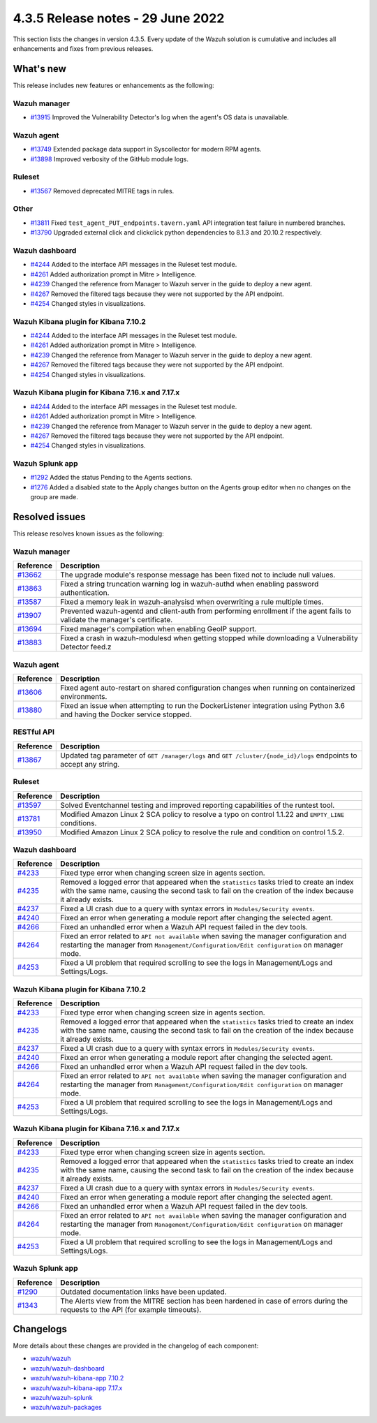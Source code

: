 .. Copyright (C) 2022 Wazuh, Inc.


.. meta::
  :description: Wazuh 4.3.5 has been released. Check out our release notes to discover the changes and additions of this release.


4.3.5 Release notes - 29 June 2022
==================================

This section lists the changes in version 4.3.5. Every update of the Wazuh solution is cumulative and includes all enhancements and fixes from previous releases.

What's new
----------

This release includes new features or enhancements as the following:


Wazuh manager
^^^^^^^^^^^^^
- `#13915 <https://github.com/wazuh/wazuh/pull/13915>`_ Improved the Vulnerability Detector's log when the agent's OS data is unavailable.


Wazuh agent
^^^^^^^^^^^
- `#13749 <https://github.com/wazuh/wazuh/pull/13749>`_ Extended package data support in Syscollector for modern RPM agents.
- `#13898 <https://github.com/wazuh/wazuh/pull/13898>`_ Improved verbosity of the GitHub module logs.


Ruleset
^^^^^^^
- `#13567 <https://github.com/wazuh/wazuh/pull/13567>`_ Removed deprecated MITRE tags in rules.


Other
^^^^^
- `#13811 <https://github.com/wazuh/wazuh/pull/13811>`_ Fixed ``test_agent_PUT_endpoints.tavern.yaml`` API integration test failure in numbered branches.
- `#13790 <https://github.com/wazuh/wazuh/pull/13790>`_ Upgraded external click and clickclick python dependencies to 8.1.3 and 20.10.2 respectively.


Wazuh dashboard
^^^^^^^^^^^^^^^
- `#4244 <https://github.com/wazuh/wazuh-kibana-app/pull/4244>`_ Added to the interface API messages in the Ruleset test module.
- `#4261 <https://github.com/wazuh/wazuh-kibana-app/pull/4261>`_ Added authorization prompt in Mitre > Intelligence.
- `#4239 <https://github.com/wazuh/wazuh-kibana-app/pull/4239>`_ Changed the reference from Manager to Wazuh server in the guide to deploy a new agent.
- `#4267 <https://github.com/wazuh/wazuh-kibana-app/pull/4267>`_ Removed the filtered tags because they were not supported by the API endpoint.
- `#4254 <https://github.com/wazuh/wazuh-kibana-app/pull/4254>`_ Changed styles in visualizations.


Wazuh Kibana plugin for Kibana 7.10.2
^^^^^^^^^^^^^^^^^^^^^^^^^^^^^^^^^^^^^
- `#4244 <https://github.com/wazuh/wazuh-kibana-app/pull/4244>`_ Added to the interface API messages in the Ruleset test module.
- `#4261 <https://github.com/wazuh/wazuh-kibana-app/pull/4261>`_ Added authorization prompt in Mitre > Intelligence.
- `#4239 <https://github.com/wazuh/wazuh-kibana-app/pull/4239>`_ Changed the reference from Manager to Wazuh server in the guide to deploy a new agent.
- `#4267 <https://github.com/wazuh/wazuh-kibana-app/pull/4267>`_ Removed the filtered tags because they were not supported by the API endpoint.
- `#4254 <https://github.com/wazuh/wazuh-kibana-app/pull/4254>`_ Changed styles in visualizations.



Wazuh Kibana plugin for Kibana 7.16.x and 7.17.x
^^^^^^^^^^^^^^^^^^^^^^^^^^^^^^^^^^^^^^^^^^^^^^^^
- `#4244 <https://github.com/wazuh/wazuh-kibana-app/pull/4244>`_ Added to the interface API messages in the Ruleset test module.
- `#4261 <https://github.com/wazuh/wazuh-kibana-app/pull/4261>`_ Added authorization prompt in Mitre > Intelligence.
- `#4239 <https://github.com/wazuh/wazuh-kibana-app/pull/4239>`_ Changed the reference from Manager to Wazuh server in the guide to deploy a new agent.
- `#4267 <https://github.com/wazuh/wazuh-kibana-app/pull/4267>`_ Removed the filtered tags because they were not supported by the API endpoint.
- `#4254 <https://github.com/wazuh/wazuh-kibana-app/pull/4254>`_ Changed styles in visualizations.


Wazuh Splunk app
^^^^^^^^^^^^^^^^
- `#1292 <https://github.com/wazuh/wazuh-splunk/pull/1292>`_ Added the status Pending to the Agents sections.
- `#1276 <https://github.com/wazuh/wazuh-splunk/pull/1276>`_ Added a disabled state to the Apply changes button on the Agents group editor when no changes on the group are made.



Resolved issues
---------------

This release resolves known issues as the following: 


Wazuh manager
^^^^^^^^^^^^^

==============================================================    =============
Reference                                                         Description
==============================================================    =============
`#13662 <https://github.com/wazuh/wazuh/pull/13662>`_             The upgrade module's response message has been fixed not to include null values.
`#13863 <https://github.com/wazuh/wazuh/pull/13863>`_             Fixed a string truncation warning log in wazuh-authd when enabling password authentication.
`#13587 <https://github.com/wazuh/wazuh/pull/13587>`_             Fixed a memory leak in wazuh-analysisd when overwriting a rule multiple times.
`#13907 <https://github.com/wazuh/wazuh/pull/13907>`_             Prevented wazuh-agentd and client-auth from performing enrollment if the agent fails to validate the manager's certificate.
`#13694 <https://github.com/wazuh/wazuh/pull/13694>`_             Fixed manager's compilation when enabling GeoIP support.
`#13883 <https://github.com/wazuh/wazuh/pull/13883>`_             Fixed a crash in wazuh-modulesd when getting stopped while downloading a Vulnerability Detector feed.z
==============================================================    =============


Wazuh agent
^^^^^^^^^^^

==============================================================    =============
Reference                                                         Description
==============================================================    =============
`#13606 <https://github.com/wazuh/wazuh/pull/13606>`_             Fixed agent auto-restart on shared configuration changes when running on containerized environments.
`#13880 <https://github.com/wazuh/wazuh/pull/13880>`_             Fixed an issue when attempting to run the DockerListener integration using Python 3.6 and having the Docker service stopped.
==============================================================    =============


RESTful API
^^^^^^^^^^^

==============================================================    =============
Reference                                                         Description
==============================================================    =============
`#13867 <https://github.com/wazuh/wazuh/pull/13867>`_             Updated tag parameter of ``GET /manager/logs`` and ``GET /cluster/{node_id}/logs`` endpoints to accept any string.
==============================================================    =============


Ruleset
^^^^^^^

==============================================================    =============
Reference                                                         Description
==============================================================    =============
`#13597 <https://github.com/wazuh/wazuh/pull/13597>`_             Solved Eventchannel testing and improved reporting capabilities of the runtest tool.
`#13781 <https://github.com/wazuh/wazuh/pull/13781>`_             Modified Amazon Linux 2 SCA policy to resolve a typo on control 1.1.22 and ``EMPTY_LINE`` conditions.
`#13950 <https://github.com/wazuh/wazuh/pull/13950>`_             Modified Amazon Linux 2 SCA policy to resolve the rule and condition on control 1.5.2. 
==============================================================    =============


Wazuh dashboard
^^^^^^^^^^^^^^^

==============================================================    =============
Reference                                                         Description
==============================================================    =============
`#4233 <https://github.com/wazuh/wazuh-kibana-app/pull/4233>`_    Fixed type error when changing screen size in agents section.
`#4235 <https://github.com/wazuh/wazuh-kibana-app/pull/4235>`_    Removed a logged error that appeared when the ``statistics`` tasks tried to create an index with the same name, causing the second task to fail on the creation of the index because it already exists.
`#4237 <https://github.com/wazuh/wazuh-kibana-app/pull/4237>`_    Fixed a UI crash due to a query with syntax errors in ``Modules/Security events``.
`#4240 <https://github.com/wazuh/wazuh-kibana-app/pull/4240>`_    Fixed an error when generating a module report after changing the selected agent.
`#4266 <https://github.com/wazuh/wazuh-kibana-app/pull/4266>`_    Fixed an unhandled error when a Wazuh API request failed in the dev tools.
`#4264 <https://github.com/wazuh/wazuh-kibana-app/pull/4264>`_    Fixed an error related to ``API not available`` when saving the manager configuration and restarting the manager from ``Management/Configuration/Edit configuration`` on manager mode.
`#4253 <https://github.com/wazuh/wazuh-kibana-app/pull/4253>`_    Fixed a UI problem that required scrolling to see the logs in Management/Logs and Settings/Logs.
==============================================================    =============


Wazuh Kibana plugin for Kibana 7.10.2
^^^^^^^^^^^^^^^^^^^^^^^^^^^^^^^^^^^^^

==============================================================    =============
Reference                                                         Description
==============================================================    =============
`#4233 <https://github.com/wazuh/wazuh-kibana-app/pull/4233>`_    Fixed type error when changing screen size in agents section.
`#4235 <https://github.com/wazuh/wazuh-kibana-app/pull/4235>`_    Removed a logged error that appeared when the ``statistics`` tasks tried to create an index with the same name, causing the second task to fail on the creation of the index because it already exists.
`#4237 <https://github.com/wazuh/wazuh-kibana-app/pull/4237>`_    Fixed a UI crash due to a query with syntax errors in ``Modules/Security events``.
`#4240 <https://github.com/wazuh/wazuh-kibana-app/pull/4240>`_    Fixed an error when generating a module report after changing the selected agent.
`#4266 <https://github.com/wazuh/wazuh-kibana-app/pull/4266>`_    Fixed an unhandled error when a Wazuh API request failed in the dev tools.
`#4264 <https://github.com/wazuh/wazuh-kibana-app/pull/4264>`_    Fixed an error related to ``API not available`` when saving the manager configuration and restarting the manager from ``Management/Configuration/Edit configuration`` on manager mode.
`#4253 <https://github.com/wazuh/wazuh-kibana-app/pull/4253>`_    Fixed a UI problem that required scrolling to see the logs in Management/Logs and Settings/Logs.
==============================================================    =============


Wazuh Kibana plugin for Kibana 7.16.x and 7.17.x
^^^^^^^^^^^^^^^^^^^^^^^^^^^^^^^^^^^^^^^^^^^^^^^^

==============================================================    =============
Reference                                                         Description
==============================================================    =============
`#4233 <https://github.com/wazuh/wazuh-kibana-app/pull/4233>`_    Fixed type error when changing screen size in agents section.
`#4235 <https://github.com/wazuh/wazuh-kibana-app/pull/4235>`_    Removed a logged error that appeared when the ``statistics`` tasks tried to create an index with the same name, causing the second task to fail on the creation of the index because it already exists.
`#4237 <https://github.com/wazuh/wazuh-kibana-app/pull/4237>`_    Fixed a UI crash due to a query with syntax errors in ``Modules/Security events``.
`#4240 <https://github.com/wazuh/wazuh-kibana-app/pull/4240>`_    Fixed an error when generating a module report after changing the selected agent.
`#4266 <https://github.com/wazuh/wazuh-kibana-app/pull/4266>`_    Fixed an unhandled error when a Wazuh API request failed in the dev tools.
`#4264 <https://github.com/wazuh/wazuh-kibana-app/pull/4264>`_    Fixed an error related to ``API not available`` when saving the manager configuration and restarting the manager from ``Management/Configuration/Edit configuration`` on manager mode.
`#4253 <https://github.com/wazuh/wazuh-kibana-app/pull/4253>`_    Fixed a UI problem that required scrolling to see the logs in Management/Logs and Settings/Logs.
==============================================================    =============


Wazuh Splunk app
^^^^^^^^^^^^^^^^

==============================================================    =============
Reference                                                         Description
==============================================================    =============
`#1290 <https://github.com/wazuh/wazuh-splunk/pull/1290>`_        Outdated documentation links have been updated.
`#1343 <https://github.com/wazuh/wazuh-splunk/pull/1343>`_        The Alerts view from the MITRE section has been hardened in case of errors during the requests to the API (for example timeouts).
==============================================================    =============



Changelogs
----------

More details about these changes are provided in the changelog of each component:

- `wazuh/wazuh <https://github.com/wazuh/wazuh/blob/v4.3.5-rc1/CHANGELOG.md>`_
- `wazuh/wazuh-dashboard <https://github.com/wazuh/wazuh-kibana-app/blob/v4.3.5-1.2.0-wzd/CHANGELOG.md>`_
- `wazuh/wazuh-kibana-app 7.10.2 <https://github.com/wazuh/wazuh-kibana-app/blob/v4.3.5-7.10.2/CHANGELOG.md>`_
- `wazuh/wazuh-kibana-app 7.17.x <https://github.com/wazuh/wazuh-kibana-app/blob/v4.3.5-7.17.4/CHANGELOG.md>`_
- `wazuh/wazuh-splunk <https://github.com/wazuh/wazuh-splunk/blob/v4.3.5-8.2.6/CHANGELOG.md>`_
- `wazuh/wazuh-packages <https://github.com/wazuh/wazuh-packages/releases/tag/v4.3.5>`_
